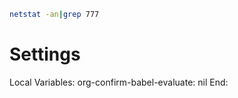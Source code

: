 #+BEGIN_SRC sh
netstat -an|grep 777
#+END_SRC

#+RESULTS:

* Settings
Local Variables:
org-confirm-babel-evaluate: nil
End:
